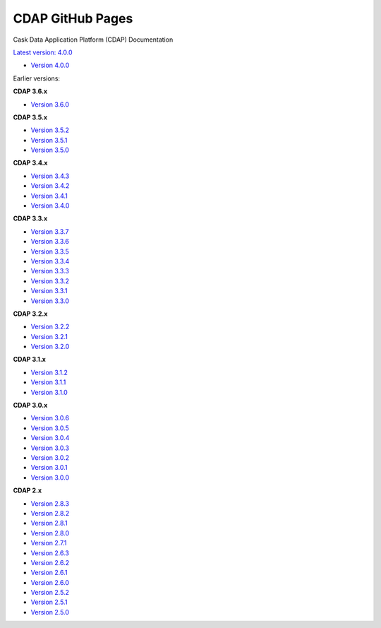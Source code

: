 =================
CDAP GitHub Pages
=================

Cask Data Application Platform (CDAP) Documentation

`Latest version: 4.0.0 <http://docs.cdap.io/cdap/current>`__

- `Version 4.0.0 <http://docs.cdap.io/cdap/4.0.0>`__

Earlier versions:

**CDAP 3.6.x**

- `Version 3.6.0 <http://docs.cdap.io/cdap/3.6.0>`__

**CDAP 3.5.x**

- `Version 3.5.2 <http://docs.cdap.io/cdap/3.5.2>`__
- `Version 3.5.1 <http://docs.cdap.io/cdap/3.5.1>`__
- `Version 3.5.0 <http://docs.cdap.io/cdap/3.5.0>`__

**CDAP 3.4.x**

- `Version 3.4.3 <http://docs.cdap.io/cdap/3.4.3>`__
- `Version 3.4.2 <http://docs.cdap.io/cdap/3.4.2>`__
- `Version 3.4.1 <http://docs.cdap.io/cdap/3.4.1>`__
- `Version 3.4.0 <http://docs.cdap.io/cdap/3.4.0>`__

**CDAP 3.3.x**

- `Version 3.3.7 <http://docs.cdap.io/cdap/3.3.7>`__
- `Version 3.3.6 <http://docs.cdap.io/cdap/3.3.6>`__
- `Version 3.3.5 <http://docs.cdap.io/cdap/3.3.5>`__
- `Version 3.3.4 <http://docs.cdap.io/cdap/3.3.4>`__
- `Version 3.3.3 <http://docs.cdap.io/cdap/3.3.3>`__
- `Version 3.3.2 <http://docs.cdap.io/cdap/3.3.2>`__
- `Version 3.3.1 <http://docs.cdap.io/cdap/3.3.1>`__
- `Version 3.3.0 <http://docs.cdap.io/cdap/3.3.0>`__

**CDAP 3.2.x**

- `Version 3.2.2 <http://docs.cdap.io/cdap/3.2.2>`__
- `Version 3.2.1 <http://docs.cdap.io/cdap/3.2.1>`__
- `Version 3.2.0 <http://docs.cdap.io/cdap/3.2.0>`__

**CDAP 3.1.x**

- `Version 3.1.2 <http://docs.cdap.io/cdap/3.1.2>`__
- `Version 3.1.1 <http://docs.cdap.io/cdap/3.1.1>`__
- `Version 3.1.0 <http://docs.cdap.io/cdap/3.1.0>`__

**CDAP 3.0.x**

- `Version 3.0.6 <http://docs.cdap.io/cdap/3.0.6>`__
- `Version 3.0.5 <http://docs.cdap.io/cdap/3.0.5>`__
- `Version 3.0.4 <http://docs.cdap.io/cdap/3.0.4>`__
- `Version 3.0.3 <http://docs.cdap.io/cdap/3.0.3>`__
- `Version 3.0.2 <http://docs.cdap.io/cdap/3.0.2>`__
- `Version 3.0.1 <http://docs.cdap.io/cdap/3.0.1>`__
- `Version 3.0.0 <http://docs.cdap.io/cdap/3.0.0>`__

**CDAP 2.x**

- `Version 2.8.3 <http://docs.cdap.io/cdap/2.8.3>`__
- `Version 2.8.2 <http://docs.cdap.io/cdap/2.8.2>`__
- `Version 2.8.1 <http://docs.cdap.io/cdap/2.8.1>`__
- `Version 2.8.0 <http://docs.cdap.io/cdap/2.8.0>`__
- `Version 2.7.1 <http://docs.cdap.io/cdap/2.7.1>`__
- `Version 2.6.3 <http://docs.cdap.io/cdap/2.6.3>`__
- `Version 2.6.2 <http://docs.cdap.io/cdap/2.6.2>`__
- `Version 2.6.1 <http://docs.cdap.io/cdap/2.6.1>`__
- `Version 2.6.0 <http://docs.cdap.io/cdap/2.6.0>`__
- `Version 2.5.2 <http://docs.cdap.io/cdap/2.5.2>`__
- `Version 2.5.1 <http://docs.cdap.io/cdap/2.5.1>`__
- `Version 2.5.0 <http://docs.cdap.io/cdap/2.5.0>`__
